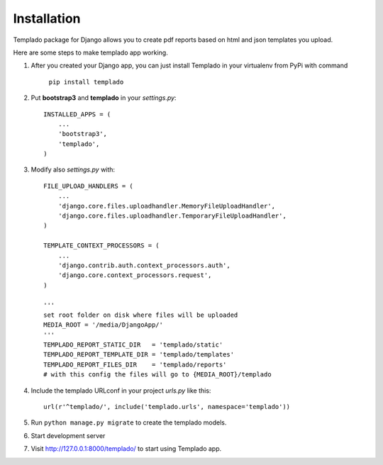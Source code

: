 Installation
====================================

Templado package for Django allows you to create pdf reports based on html and json templates you upload.

Here are some steps to make templado app working.

#. After you created your Django app, you can just install Templado in your virtualenv from PyPi with command

	``pip install templado``

#. Put **bootstrap3** and **templado** in your *settings.py*::

	INSTALLED_APPS = (
	    ...
	    'bootstrap3',
	    'templado',
	)

#. Modify also *settings.py* with::

	FILE_UPLOAD_HANDLERS = (
	    ...
	    'django.core.files.uploadhandler.MemoryFileUploadHandler',
	    'django.core.files.uploadhandler.TemporaryFileUploadHandler',
	)

	TEMPLATE_CONTEXT_PROCESSORS = (
	    ...
	    'django.contrib.auth.context_processors.auth',
	    'django.core.context_processors.request',
	)
	
	'''
    	set root folder on disk where files will be uploaded
    	MEDIA_ROOT = '/media/DjangoApp/'
	'''
	TEMPLADO_REPORT_STATIC_DIR   = 'templado/static'
	TEMPLADO_REPORT_TEMPLATE_DIR = 'templado/templates'
	TEMPLADO_REPORT_FILES_DIR    = 'templado/reports'
	# with this config the files will go to {MEDIA_ROOT}/templado

#. Include the templado URLconf in your project *urls.py* like this::

	url(r'^templado/', include('templado.urls', namespace='templado'))

#. Run ``python manage.py migrate`` to create the templado models.
#. Start development server
#. Visit http://127.0.0.1:8000/templado/ to start using Templado app.



